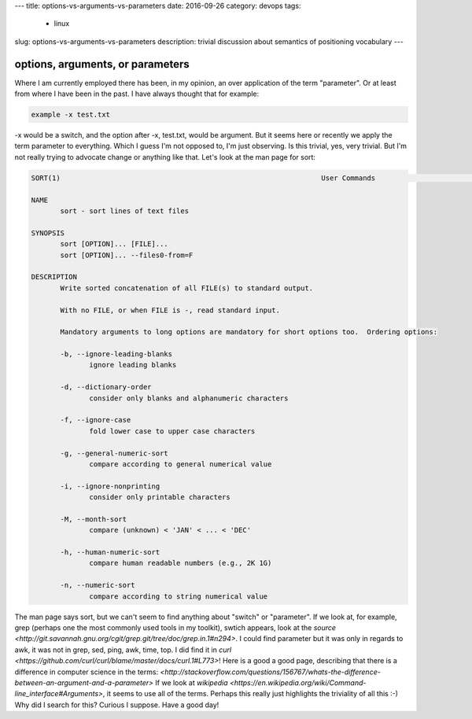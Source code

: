 ---
title: options-vs-arguments-vs-parameters 
date: 2016-09-26
category: devops
tags:
  - linux
slug: options-vs-arguments-vs-parameters
description: trivial discussion about semantics of positioning vocabulary
---

=================================
options, arguments, or parameters
=================================

Where I am currently employed there has been, in my opinion, an over application of the term "parameter". Or at least from where I have been in the past. I have always thought that for example:

.. code-block:: bash

   example -x test.txt

-x would be a switch, and the option after -x, test.txt, would be argument. But it seems here or recently we apply the term parameter to everything. Which I guess I'm not opposed to, I'm just observing. Is this trivial, yes, very trivial. But I'm not really trying to advocate change or anything like that. Let's look at the man page for sort:

.. code-block:: bash

   SORT(1)                                                               User Commands                                                               SORT(1)
   
   NAME
          sort - sort lines of text files
   
   SYNOPSIS
          sort [OPTION]... [FILE]...
          sort [OPTION]... --files0-from=F
   
   DESCRIPTION
          Write sorted concatenation of all FILE(s) to standard output.
   
          With no FILE, or when FILE is -, read standard input.
   
          Mandatory arguments to long options are mandatory for short options too.  Ordering options:
   
          -b, --ignore-leading-blanks
                 ignore leading blanks
   
          -d, --dictionary-order
                 consider only blanks and alphanumeric characters
   
          -f, --ignore-case
                 fold lower case to upper case characters
   
          -g, --general-numeric-sort
                 compare according to general numerical value
   
          -i, --ignore-nonprinting
                 consider only printable characters
   
          -M, --month-sort
                 compare (unknown) < 'JAN' < ... < 'DEC'
   
          -h, --human-numeric-sort
                 compare human readable numbers (e.g., 2K 1G)
   
          -n, --numeric-sort
                 compare according to string numerical value

The man page says sort, but we can't seem to find anything about "switch" or "parameter".
If we look at, for example, grep (perhaps one the most commonly used tools in my toolkit), swtich appears, look at the `source <http://git.savannah.gnu.org/cgit/grep.git/tree/doc/grep.in.1#n294>`.
I could find parameter but it was only in regards to awk, it was not in grep, sed, ping, awk, time, top. I did find it in `curl <https://github.com/curl/curl/blame/master/docs/curl.1#L773>`!
Here is a good a good page, describing that there is a difference in computer science in the terms: `<http://stackoverflow.com/questions/156767/whats-the-difference-between-an-argument-and-a-parameter>`
If we look at `wikipedia <https://en.wikipedia.org/wiki/Command-line_interface#Arguments>`, it seems to use all of the terms. Perhaps this really just highlights the triviality of all this :-) Why did I search for this? Curious I suppose. Have a good day!

